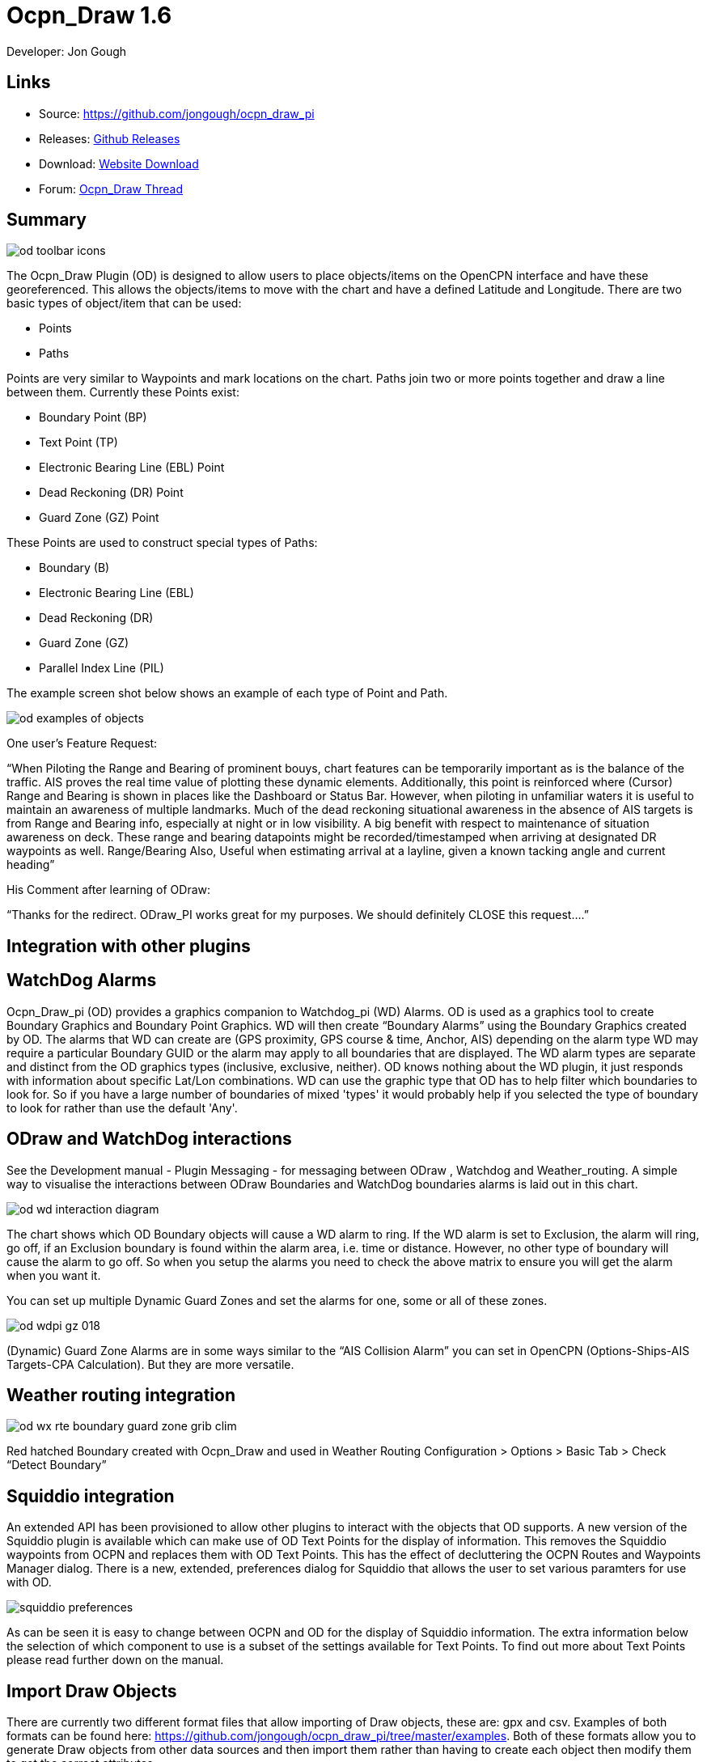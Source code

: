 = Ocpn_Draw 1.6

Developer: Jon Gough

== Links

* Source: https://github.com/jongough/ocpn_draw_pi
* Releases: https://github.com/jongough/ocpn_draw_pi/releases[Github Releases]
* Download: https://opencpn.org/OpenCPN/plugins/draw.html[Website Download]
* Forum:
http://www.cruisersforum.com/forums/f134/ocpn-draw-1-4-available-187632.html[Ocpn_Draw Thread]

== Summary

image::od_toolbar_icons.png[]

The Ocpn_Draw Plugin (OD) is designed to allow users to place
objects/items on the OpenCPN interface and have these georeferenced.
This allows the objects/items to move with the chart and have a defined
Latitude and Longitude. There are two basic types of object/item that
can be used:

* Points
* Paths

Points are very similar to Waypoints and mark locations on the chart.
Paths join two or more points together and draw a line between them.
Currently these Points exist:

* Boundary Point (BP)
* Text Point (TP)
* Electronic Bearing Line (EBL) Point
* Dead Reckoning (DR) Point
* Guard Zone (GZ) Point

These Points are used to construct special types of Paths:

* Boundary (B)
* Electronic Bearing Line (EBL)
* Dead Reckoning (DR)
* Guard Zone (GZ)
* Parallel Index Line (PIL)

The example screen shot below shows an example of each type of Point and
Path.

image::od_examples_of_objects.png[]

One user's Feature Request:

“When Piloting the Range and Bearing of prominent bouys, chart features
can be temporarily important as is the balance of the traffic. AIS
proves the real time value of plotting these dynamic elements.
Additionally, this point is reinforced where (Cursor) Range and Bearing
is shown in places like the Dashboard or Status Bar. However, when
piloting in unfamiliar waters it is useful to maintain an awareness of
multiple landmarks. Much of the dead reckoning situational awareness in
the absence of AIS targets is from Range and Bearing info, especially at
night or in low visibility. A big benefit with respect to maintenance of
situation awareness on deck. These range and bearing datapoints might be
recorded/timestamped when arriving at designated DR waypoints as well.
Range/Bearing Also, Useful when estimating arrival at a layline, given a
known tacking angle and current heading”

His Comment after learning of ODraw:

“Thanks for the redirect. ODraw_PI works great for my purposes. We
should definitely CLOSE this request….”

== Integration with other plugins

== WatchDog Alarms

Ocpn_Draw_pi (OD) provides a graphics companion to Watchdog_pi (WD)
Alarms. OD is used as a graphics tool to create Boundary Graphics and
Boundary Point Graphics. WD will then create “Boundary Alarms” using the
Boundary Graphics created by OD. The alarms that WD can create are (GPS
proximity, GPS course & time, Anchor, AIS) depending on the alarm type
WD may require a particular Boundary GUID or the alarm may apply to all
boundaries that are displayed. The WD alarm types are separate and
distinct from the OD graphics types (inclusive, exclusive, neither). OD
knows nothing about the WD plugin, it just responds with information
about specific Lat/Lon combinations. WD can use the graphic type that OD
has to help filter which boundaries to look for. So if you have a large
number of boundaries of mixed 'types' it would probably help if you
selected the type of boundary to look for rather than use the default
'Any'.

== ODraw and WatchDog interactions

See the Development manual - Plugin Messaging - for messaging between ODraw ,
Watchdog and Weather_routing. A simple way to visualise the interactions
between ODraw Boundaries and WatchDog boundaries alarms is laid out in
this chart.

image::od_wd_interaction_diagram.png[]

The chart shows which OD Boundary objects will cause a WD alarm to ring.
If the WD alarm is set to Exclusion, the alarm will ring, go off, if an
Exclusion boundary is found within the alarm area, i.e. time or
distance. However, no other type of boundary will cause the alarm to go
off. So when you setup the alarms you need to check the above matrix to
ensure you will get the alarm when you want it.

You can set up multiple Dynamic Guard Zones and set the alarms for one,
some or all of these zones.

image::od-wdpi-gz-018.jpeg[]

(Dynamic) Guard Zone Alarms are in some ways similar to the “AIS
Collision Alarm” you can set in OpenCPN (Options-Ships-AIS Targets-CPA
Calculation). But they are more versatile.

== Weather routing integration

image::od-wx-rte-boundary-guard-zone-grib-clim.jpeg[]

Red hatched Boundary created with Ocpn_Draw and used in Weather Routing
Configuration > Options > Basic Tab > Check “Detect Boundary”

== Squiddio integration

An extended API has been provisioned to allow other plugins to interact
with the objects that OD supports. A new version of the Squiddio plugin
is available which can make use of OD Text Points for the display of
information. This removes the Squiddio waypoints from OCPN and replaces
them with OD Text Points. This has the effect of decluttering the OCPN
Routes and Waypoints Manager dialog. There is a new, extended,
preferences dialog for Squiddio that allows the user to set various
paramters for use with OD.

image::squiddio_preferences.png[]

As can be seen it is easy to change between OCPN and OD for the display
of Squiddio information. The extra information below the selection of
which component to use is a subset of the settings available for Text
Points. To find out more about Text Points please read further down on
the manual.

== Import Draw Objects

There are currently two different format files that allow importing of
Draw objects, these are: gpx and csv. Examples of both formats can be
found here:
https://github.com/jongough/ocpn_draw_pi/tree/master/examples. Both of
these formats allow you to generate Draw objects from other data sources
and then import them rather than having to create each object then
modify them to get the correct attributes.

== GPX

The gpx format is an XML format file and is exactly the same as used by
Draw for storing its objects over a restart. If you look in the
'ocpn_draw_pi/data' directory you will see one or more xml files these
show all the attributes needed for creating a gpx file. Or if you want
to generate your own gpx file then do an export of a single Draw object
of the type you would like to import so that you have the complete
structure which you can then modify and import. The following is an
example (test export paths1.gpx):

----
<?xml version="1.0"?>
<OCPNDraw version="0.1" creator="OpenCPN" xmlns:xsi="http://www.w3.org/2001/XMLSchema-instance" xmlns:opencpn="http://www.opencpn.org">
  <opencpn:ODPoint lat="-22.966665000" lon="153.702456667">
    <opencpn:type>Boundary Point</opencpn:type>
    <time>2018-01-08T07:57:51Z</time>
    <opencpn:boundary_type>Exclusion</opencpn:boundary_type>
    <sym>Triangle</sym>
    <opencpn:guid>24ed5a17-c01e-477a-a51b-dfa3368b6ba0</opencpn:guid>
    <opencpn:viz>1</opencpn:viz>
    <opencpn:viz_name>0</opencpn:viz_name>
    <opencpn:arrival_radius>0.000</opencpn:arrival_radius>
    <opencpn:ODPoint_range_rings visible="false" number="0" step="1" units="0" colour="#FF0000" width="2" line_style="100" />
  </opencpn:ODPoint>
  <opencpn:ODPoint lat="-23.182036667" lon="153.635186667">
    <opencpn:type>Boundary Point</opencpn:type>
    <time>2018-01-08T07:57:52Z</time>
    <opencpn:boundary_type>Exclusion</opencpn:boundary_type>
    <sym>Triangle</sym>
    <opencpn:guid>4013a102-5ac4-47b0-a14a-bd2c3d3197be</opencpn:guid>
    <opencpn:viz>1</opencpn:viz>
    <opencpn:viz_name>0</opencpn:viz_name>
    <opencpn:arrival_radius>0.000</opencpn:arrival_radius>
    <opencpn:ODPoint_range_rings visible="false" number="0" step="1" units="0" colour="#FF0000" width="2" line_style="100" />
  </opencpn:ODPoint>
  <opencpn:ODPoint lat="-23.327897169" lon="153.454901890">
    <opencpn:type>Boundary Point</opencpn:type>
    <time>2018-01-08T07:57:53Z</time>
    <opencpn:boundary_type>Exclusion</opencpn:boundary_type>
    <sym>triangle</sym>
    <opencpn:guid>39b37b4d-568d-406d-8a18-214d467181f0</opencpn:guid>
    <opencpn:viz>1</opencpn:viz>
    <opencpn:viz_name>0</opencpn:viz_name>
    <opencpn:arrival_radius>0.000</opencpn:arrival_radius>
    <opencpn:ODPoint_range_rings visible="false" number="0" step="1" units="0" colour="#FF0000" width="2" line_style="100" />
  </opencpn:ODPoint>
  <opencpn:ODPoint lat="-23.295772262" lon="153.282689914">
    <opencpn:type>Boundary Point</opencpn:type>
    <time>2018-01-08T07:57:54Z</time>
    <opencpn:boundary_type>Exclusion</opencpn:boundary_type>
    <sym>triangle</sym>
    <opencpn:guid>24ea8aca-a730-4bb9-b3df-15db1267b19d</opencpn:guid>
    <opencpn:viz>1</opencpn:viz>
    <opencpn:viz_name>0</opencpn:viz_name>
    <opencpn:arrival_radius>0.000</opencpn:arrival_radius>
    <opencpn:ODPoint_range_rings visible="false" number="0" step="1" units="0" colour="#FF0000" width="2" line_style="100" />
  </opencpn:ODPoint>
</OCPNDraw>
----

== CSV

The CSV format file is to allow you to use a spreadsheet program to
easily generate objects. Here is an example (test-boundary-import.csv):

----
'c', 'type(B)','name', 'boundary_type', 'visible(t/f)', 'line rgb-colour', 'rgb-fill-colour'
'B','test boundary1','Exclusion','t','rgb(0,255,0)','rgb(255,0,0)'
'c', 'type(BP)', 'name', lat, lon, 'boundary_type', 'visible', 'rings-visible(t/f)', 'rings-number', 'rings-step', 'rings-units(N/K)', 'rings-colour'
'BP','first',-23.00,154.00
'BP','second',-23.5,154.00
'BP','third',-23.5,154.50
'BP','fourth',-23.0,154.50
'/B'
'B','test boundary2','Exclusion'
'BP','first',-22.00,154.00
'BP','second',-22.5,154.00
'BP','third',-22.5,154.50
'BP','fourth',-22.0,154.50
'/B'
'BP','isolated',-22.70,154.70
'c', 'type(TP)', 'name', lat, lon, 'position (t/ct/b/cb/c/r/l)', 'show (a/r/n)', 'visible (t/f)', 'display text'
'TP','my test text point',-22.70,154.70,'cb','a','t','this is one long line and should be treated as such. It is not designed to wrap'
'TP','my multiline text point',-22.90,154.70,'cb','a','t','this is not one long line\n and should not be treated as such.\nIt is designed to wrap'
----

The first label describes the type of line that follows, i.e. 'c' is a
comment, 'B' is a Boundary, etc.

Using this format in a spreadsheet will allow you to easily create
multiple Draw objects and then import them when you have finished.

== Installation

This version of the plugin requires at least version of OpenCPN 5.xx.yy.
It is not compatible with any version before this. The reason is that
the user interface changed with OCPN 5 and a new graphics library was
used. +
Download the plugin from the Plugin Downloads section of opencpn.org

== Interface Icons

When OCPN_DRAW_PI is installed and activated you will see two new icons
in the OpenCPN Toolbar, they will always appear together, but depending
on the other plugins that are currently active may appear in different
positions within the toolbar.

image::od_toolbar_icons.png[image,width=44,height=71]OCPN
Toolbar icons

The top icon is for the Draw Paths and Points Manger, the bottom icon is
the Draw tool that was last used. It can be any of the tools from the
Draw Toolbar below.

image::od_toolbar.png[image,width=239,height=69]Draw
Toolbar

Depending on the settings you have chosen for Draw this toolbar may
never be displayed, displayed whilst a drawing tool is in use or always
displayed. There are 7 icons to choose between and each activates a
different tool. The currently active tool icon will also show in the
OCPN Toolbar when you are drawing. If you have finished drawing the last
active tool is shown in the OCPN Toolbar for easy, quick, access to the
last tool.

== Draw Create (bottom icon)

The plugin has an interesting interface with two icons as shown above
for *_Draw Manager_* and *_Draw Create_* . The bottom icon on the OCPN
Toolbar, *_Draw Create,_* is dynamic and will show a different icon
depending on which drawing object type has been selected. Click on the
bottom icon on the OCPN Toolbar and a floating *_Draw Toolbar_* appears
containing *_Draw Tools_* , with the last one used selected by default
(appears depressed). Select the *_Drawing Tool_* needed. The above
*_Draw Tools_* are for _Boundary_, then _Boundary Points_, _Text
points_, _EBL,_ DR, Guard Zone, and Parallel Index Line in that order.
The Drawing Objects that are available are as follows:

* Boundary
* Boundary points
* Text points
* Electronic Bearing Lines (EBL) & Variable Range Marker (VRM)
* Dead Reckoning
* Guard Zone (GZ)
* Parallel Index Line (PIL)

Try drawing several of each type to learn how they work and what they
create. You can select the next tool in sequence by right clicking the
mouse prior to starting to draw. Once a left mouse click has been done
the right click will terminate the 'create' drawing. You can also stop
the 'create' mode by hitting 'Esc', left mouse clicking the selected
tool in the main toolbar or by left mouse clicking on the close icon in
the 'Draw Toolbar'. It sounds complicated, but you will find one of the
methods should meet your normal usage requirements.

Each tool has a cursor icon:

* Boundary: Pencil
* Boundary Point: Red Cross
* Text Point: 'I' icon
* EBL: Red Cross and a line joining the cursor to the boat
* DR: Red Cross
* GZ: Pencil
* PIL: Red Cross

The DR tool does not draw based on the current cursor position, it
brings up a dialog box that allows you to enter the DR information.

When you left mouse click 'OK' the DR line will be drawn based on the
information you have entered. The information that is first displayed is
the default information entered into the properties panel or the current
information available to OpenCPN, i.e. SOG and COG.

image::od_toolbar_icons.png[]

== Draw Manager (top icon)

The top Icon is for the *_Draw Manager_* which gives the user control
over each of the _Drawing objects_ that have been created from the *Draw
Toolbar*. Left click on the *_Drawing Manager_* menu and the Path & OD
Point Manager dialog will be displayed. The *_Path & Point Manager_* has
tabs for _Paths, OD Points and Layers_ from which selected Drawing
Objects can be _Shown, Hidden, Deactivated, Centered, Deleted, Exported,
Delete All, and Export All._ Additionally a drawing object's
*_Properties_* can be accessed and changed. First select one or more
*_Drawing Objects_* under a given *_Tab_* . Then select the desired
*_Action_* on the right. For example: Select all *_Drawing Objects_*
under *_Paths Tab_* , then select *_Delete_* . This will remove all of
the *_Drawing Objects_* under *_Path Tab_* . Of course the quick
alternative is to select *_Delete All_* . *_Properties, Deactivate and
Center View_* are greyed out when more than one object is selected.

== Drawing Manager > Layers

Drawing Objects imported into Layers are static and non editable. Use
Layers in the same way as the OCPN Route and Waypoint manager does, i.e.
Temporary Layers. It will bring in boundaries and points and show or
hide them as required. You can load more than one layer file into the
same layer, just select more than one file in the file manager popup and
they will load into the same layer. To use Layers and move Drawing
Objects into a temporary user created Layer, select them, Export
Selected and then import then from the Layers tab Import.

== Edit Mode for Draw Objects

First, if you are in the 'create' mode you must terminate this by, Right
Click of mouse, button, Left Click on the tool you are using or hit
'Esc' on the keyboard. Then in the drawing hover over the object you
wish to modify until a square yellow descriptor appears, then right
click. The popup menu's first line will identify the type of drawing
object you have selected. Then there will be a action pick list,
dependent on the object, such as Properties, Move.., Insert..
Deactivate.. Delete. Some drawing objects are made of several parts,
(Boundary, Boundary Points, EBL & VRM, GZ and PIL) so it makes a
difference where you hover and the condition of the object. +
1. To select a Boundary, hover over the edges. To select a boundary
point hover over it. +
2. To select an EBL hover over the ends or the shaft, depending on
whether the EBL is centered on a boat or lat/long the right click
actions will be different. The popup menu list selections should be self
explanatory.

When you have right clicked and selected an action, for example to move
a boundary, text point or boundary point, the point will be highlighted
with a yellow dot. Complete the move by dragging and releasing. For
editing any characteristics such as color, line thickness, font, etc,
use 'Properties', but if you just want to move a point select 'Move'. To
move a point you will need to right click and select move. Having
selected move you will then need to put the cursor over the selected
object, push and hold the left mouse button and drag the object to where
you want it. When you let go of the left mouse button the cursor (what
ever it was showing before) should revert to the standard pointer and
the 'move' process is terminated. If you want to move the object again,
you will have to right click again to get the popup and repeat the
process.

== Edit Mode for Draw Object Properties

There are multiple ways to access an object's *_Properties_* .

* In *_Path & Point Manager_* double click on a Drawing Object,
*_Properties_* will appear.
* In the Drawing hover over the Drawing Object, right click and pick
*_Properties_* .
* In the Drawing hover over the Drawing Object, double left click,
*_Properties_* will appear.

It is also possible to drill down into an object if it is multi-part,
i.e. get a Boundary properties dialog displayed then right click or
double click any line showing a Boundary point and the properties for
that point will be displayed.

== Constrained moves

When moving an object you can move it in any direction just by holding
the left hand mouse button down and dragging. If you want to constrain
the movement to horizontal or vertical you need to use the Ctrl key to
only allow vertical movement or the Shift key to only allow horizontal
movement. If you release the key whilst dragging the constraint is
removed. You can press and hold one of the two keys at any time during
the movement, the constraint only applies when the key is held down.
Additionally, when used with EBL pressing Ctrl + Shift at the same time,
will constrain the angle value and allow movement along the angle. This
will also work when perpendicular line is checked.

== Whole Boundary moves

A boundary can be moved as a single object or a single line of the
boundary can be moved. The default action is to move the whole boundary,
but you can select 'Move Boundary Segment' from the right mouse button
popup menu.

== Boundary merges

If you have two or more boundaries you can select these and merge the
boundaries together. This is accomplished by hold the Ctrl key down then
left mouse clicking on the boundaries you want to merge. Each boundary
selected will flicker showing it has been selected. If you then right
click on a boundary you will be presented with a merge popup. This will
allow you to merge and keep the current boundaries, this draws a
bounding boundary around the selected boundaries. If you select merge
and delete you will draw a bounding box around the boundaries then the
original boundaries will be deleted. There is no undo, so care needs to
be taken.

== Available Drawing tools

This section will describe in more detail the drawing tools that are
available with this Plug In.

== Boundary

image::boundary_mui.png[]

This allows drawing of a closed path joining all points that of the
path. The smallest Boundary has two points, but normal Boundaries will
have three (triangle) or more points. There is no limit to the number of
points, or the size of the Boundary. When drawing points that have
already been placed will be connected togther with the path line. A
rubber band line will be drawn that follows the cursor. The boundary
fill may appear incomplete or strange at this point. However, when the
final point is place and the create process is finished it will correct
itself and display the boundary fill correctly.

If a point is placed in the wrong location carry on laying the other
points. When you have finished the create process you can then edit the
boundary and 'Move', 'Delete' or 'Add' more points to the boundary. If
the whole boundary is in the wrong location it can be moved as a whole
from the right mouse click menu.

The types of boundary you can draw, which can be easily changed after
creation if it is wrong, are:

* Exclusion - The interior of the boundary will have a cross hatch
pattern of the selected color. The type of boundary reported to other
plugins, such as Watchdog, will be of type 'Exclusion'.
* Inclusion - A user defined width cross hatch pattern will be drawn
around the outside of the boundary in the selected color. The type of
boundary reported to other plugins, such as Watchdog, will be of type
'Inclusion'.
* Neither - The boundary will be drawn as a line with no interior or
exterior fill. The type of boundary reported to other plugins, such as
Watchdog, will be of type 'Neither'.

Please Note that these Types (exclusion, inclusion, neither) are
Graphical only, and WatchDog does not use them in setting its internal
alarms. We recommend that these graphic types be used appropriately to
conform with the type of alarm that will be set from within WatchDog,
however they will have NO EFFECT on the WD alarm type.

The type of boundary may change what other plugins do with the
information, or how it is displayed. If using the Watchdog plugin and
you set the boundary anchor watch the alarm will go off if you move
outside of the boundary. If you are motoring/sailing and you have a
proximity boundary watch set then the alarm will go off if you get
closer than the specified distance. The first type of boundary should be
an 'Inclusion' boundary and the second should be an 'Exclusion'
boundary.

Note: A Boundary is a line joining two or more Boundary Points together.
As such, each Boundary Point can have the same capabilities as
individual Boundary Points.

== Boundary Point

image::pointbutton_mui.png[]

This allows the placing of individual points on the chart. They are very
similar to 'Marks' that can be dropped by OpenCPN. However, they have
the capability of being 'Exclusion', 'Inclusion' and 'Neither' boundary
points. This is demonstrated when *Range Rings are Displayed*.

* Exclusion - The interior of the boundary point, from the biggest range
ring, will have a cross hatch pattern of the selected color. The type of
boundary point reported to other plugins, such as Watchdog, will be of
type 'Exclusion'.
* Inclusion - A user defined width cross hatch pattern will be drawn
around the outside of the largest range ring of the boundary point in
the selected color. The type of boundary point reported to other
plugins, such as Watchdog, will be of type 'Inclusion'.
* Neither - The boundary range rings will be drawn as a line with no
interior or exterior fill. The type of boundary point reported to other
plugins, such as Watchdog, will be of type 'Neither'.

Please Note that these Types (exclusion, inclusion, neither) are
Graphical only, and WatchDog does not use them in setting its internal
alarms. We recommend that these graphic types be used appropriately to
conform with the type of alarm that will be set from within WatchDog,
however they will have NO EFFECT on the WD alarm type.

Boundary Points continue to be placed on the chart until the drawing
create mode is terminated. This allows the placing of as many points
with single mouse left clicks as the user wishes.

== Text Point

image::textpointbutton_mui.png[]

This allows the placing of individual Text Points on the chart. They
appear very similar to Boundary Points, but they allow the displaying of
multi-line text in the desired font. They can have range rings, but
these cannot be filled.

The text top left corner of the text is the reference point. There are 7
provided locations:

* Top - which puts the text over the top of the point aligned to the
left edge of the icon with the bottom just clear of the icon
* Top center - which puts the text over the top of the point with the
center of the text aligned to the center of the icon
* Bottom - which puts the top edge just underneath the point aligned to
the left edge of the icon. If you displace the point name the text
should drop enough to show it
* Bottom center - which puts the text underneath the point with the
center of the text aligned to the center of the icon
* center - which puts the text horizontal and vertical center over the
icon.
* Right - which puts the top edge aligned with the top of the icon, the
left hand edge of the text just clear of the right hand side of the icon
* Left - which puts the top edge aligned with the top of the icon, the
text to the left of the icon with the right hand end of the text box
just clear of the icon

The amount the box edge is offset is controlled by 8 settings in the
opencpn ini/conf file. You will find them called:

* DefaultTextTopOffsetX
* DefaultTextTopOffsetY
* DefaultTextBottomOffsetX
* DefaultTextBottomOffsetY
* DefaultTextRightOffsetX
* DefaultTextRightOffsetY
* DefaultTextLeftOffsetX
* DefaultTextLeftOffsetY

These are not in any dialog box as they are very unlikely to be
modified.

Changing the font in the properties box does not apply the font until
the OK button is pressed on the properties box. The word 'Example'
should change to show you the font selected. Changing the font in the
properties box does not apply the font until the OK button is pressed on
the properties box. The word 'Example' should change to show you the
font selected.

When a Text Point is created the 'natural' scale at which it is created
is stored. This is then used to determine what to show when scaling to
larger scales. Currently at twice the natural scale the text gets hidden
and at 8x the natural scale the text box gets hidden. This is currently
hard coded.

To display text for the Text Point you will need to open the properties
for the Text Point and fill in the 'Display Text' tab. This is simple
text and does not allow individual formatting of different parts of the
text. You can pick the font and the font metrics to use for all the text
associated with one text point.

== Electronic Bearing Line (EBL)

image::ebl_mui.png[]

The EBL always starts attached to the boat with the far end of the line
being placed by left clicking the chart. The default action for the end
point is set in the main properties dialog. The end point can either be
fixed to a Latitude and Longitude or move along with the boat. This
allows the EBL to show the boat moving against a fixed point, i.e.
passing a reef, or to show other objects moving relative to the boat,
i.e. when the boat can tack to get around a bouy.

The EBL can be detached from the boat to allow placing of the start
point where the user left clicks. The EBL can also then have the start
point centerd on the boat but not move or re-attached to the boat.

Variable Range Markers (VRM's) can be displayed as part of the EBL, by
checking a box on the EBL properties (or set the default on the OD
properties) and a range ring will be drawn based on the start point. If
the end point of the EBL is moved the range ring will move with that
point. This allows easily setting up of safety rings around a boat. The
plugin provides additional information when moving the end point of an
EBL/VRM

End Points A & B of an EBL can be in several states: +
1. Associated with Boat position (boat lat long) - Moving with the
boat. +
2. Associated with a fixed position (lat long) - Not Moving with the
boat. +
3. When offset Point B is associated with Boat position (lat long) it
moves relative to the boat position and stays at the same angle.

Right click selections for EBL are +
1. When the EBL start point is attached to the boat… Pick a new start
point. +
2. When the EBL start point is not on the boat.. Center on moving boat
or Center on Lat/Lon (not fixed to the boat)

This flexibilty is useful for Dead Reckoning to have “Fixed” EBL
markers.

The default color is the same as for a 'Boundary Point' and it will draw
1 range ring. If you want to change that then you will need to get to
the start point properties (double click the EBL and double click the
first point), or if the first point is clearly visible, just go to its
properties (right click the point and select properties) and you can
change the number of rings, the colors. The rings cannot be filled.

The VRM colour, by default is set to the same as the default for a
Boundary Point, but once you change the VRM color to be different from
the Boundary Point default then it will stay this way, unless you select
the match option in the right click menu.

There are two ways of changing the VRM color:

. Under properties for the EBL with the VRM showing. Change the EBL
color and the VRM color will also change.
. Under properties for the EBL with the VRM showing get the properties
of the 'boat'/'start' point and change the color.

It may seem strange at first to use an EBL to give you the VRM, but it
makes selecting the VRM easier so that it can be dragged to the size
required as there is a well defined point that can be selected. This is
particularly true if you have many VRM's at one time.

It is not necessary to loop through the _preferences_ to enable the VRM
for one EBL–the settings pop-up double clicking the EBL has all the
necessary entries.

The popup for EBL's contains both the forward and back bearing.

The main properties dialog in the general tab sets whether to use
magnetic bearings or true. If magnetic is used then if you have the
World Magnetic Model installed the variation will be used from that
plugin. If not you will, currently, need to set 'UserMagVariation=0.00'
in the ocpn_draw_pi section of the config file as there is no setting in
the properties dialog for this.

== Dead Reckoning (DR)

image::dr_mui.png[]

This draws a Dead Reckoning line with multiple points along it starting
at the boats current location. As mentioned above, this tool does not
use the mouse click to draw on the chart, rather it uses it to display a
dialog box where the DR information can be entered. When the 'OK' button
is clicked the DR will be created and drawn on the chart. At this point
the line can be modified by changing the points that make it up.
However, this may make the DR line not reflect what you expect as
neither the time/distance between points is maintained, nor is the
COG/SOG. So the DR line at that point becomes more of a line with
possibly little meaning in the context of DR.

== Guard Zone (GZ)

image::gz_mui.png[]

This draws a segment of a torus or doughnut. The centre is the boat and
the angle and size is determined from the two points that are used to
describe the GZ. When the GZ tool is selected the cursor will change to
a pencil and a line will join it to the centre of the boat. When the
left mouse button is clicked the first point of the GZ is dropped. Now
when the mouse pointer is moved an angular segment of a torus is drawn,
the size of which is determined based on where the mouse cursor is. The
second point is dropped when the left mouse button is clicked. This
completes the drawing of the GZ which will now be the default colour and
filled in with a hatch of the default colour.

The GZ can rotate with the boat and be maintained with the heading or
the coarse over ground. Or it can maintain its position relative to the
boat irrespective of which direction the boat is moving. This is set in
the default propertiesd but can also be changed for each individual GZ.

== Parallel Index Line (PIL)

image::pil_mui.png[]

Annex to IMO res.A893(21)-Guidelines For Voyage Planning. Section 4-
Appraisal

* “Additional information which should be marked on the charts include:
….. Parallel index lines should also be drawn where appropriate.”

Annex to IMO res.A893(21)-Guidelines For Voyage Planning. Section 6-
Monitoring, point (j)

* “Radar can be used to advantage in monitoring the position of the
vessel by the use of parallel indexing, which is a simple and most
effective way of continuously monitoring that a vessel is maintaining
its track in restricted coastal waters. Parallel indexing can be used in
any situation where a radar-conspicuous navigation mark is available and
it is practicable to monitor continuously the vessel’s position relative
to such an object. It also serves as a valuable check on the vessel’s
progress when using an electronic chart.”

This allows drawing a line which offset from a centre line by a
specified amount. This offset line will move with the boat and can
either rotate with the boat or stay at a specified angle. Drawing a PIL
is the same as drawing an EBL. The index line only shows up when the
centre line has been drawn.

Each PIL centre line can have multiple offset lines. To create more than
the first line right click the centre PIL line and select 'Add Index
Line'. A new index line will be drawn based on the default settings.

End Points A & B of an PIL can be in several states: +
1. Associated with Boat position (boat lat long) - Moving with the
boat. +
2. Associated with a fixed position (lat long) - Not Moving with the
boat. +
3. When offset Point B is associated with Boat position (lat long) it
moves relative to the boat position and stays at the same angle.

Right click selections for PILL are +
1. When the EBL start point is attached to the boat… Pick a new start
point. +
2. When the EBL start point is not on the boat.. Center on moving boat
or Center on Lat/Lon (not fixed to the boat)

The offset line has its own properties box which can be accessed by
either right clicking the offset line or by double left clicking the
offset line.

Each offset line can be moved using either left drag (if enabled) or
right clicking the line and selecting move.

How to use PIL
https://www.youtube.com/watch?v=wz_rPKfhyGI&feature=player_embedded[Good
Parallel Index Line video link]

How to plot for Collision Avoidance
https://www.youtube.com/watch?v=plunSlYEbUc&t=246s[Collision Avoidance
Plotting Part1 of 3]

== Properties dialogs

All objects that have been drawn have a properties dialog associated
with them to allow changing of the objects attributes.

== Boundary Properties

image::od_boundary_properties.png[]

You can display the point properties by either double left mouse
clicking on the particular line you want in the Points list or by right
mouse clicking on the line, once it has been selected, and selecting
'Boundary Point Properties' from the popup menu. If you want to remove a
particular point then left click the line to select it. Then right mouse
click on the point and select 'Remove Selected' from the popup menu.

== Boundary Point Properties

== Basic

image::boundary_point_properties_basic_dialog.png[]

These are the properties for the selected Boundary Point. Any changes
here will be made to the selected Boundary Point and, if the 'OK' button
is clicked, will be preserved over a restart.

== Extended

image::od_boundary_point_properties_-_extended.png[]

This allows you to stop displaying the Boundary Point on the screen and
change the GUID if you want. You will need to click 'OK' to save the
changes.

== Text Point Properties

== Basic

image::od_text_point_properties_-_basic.png[]

This tab controls the text that is displayed for the Text Point. Any
changes here will be made to the selected Text Point and, if the 'OK'
button is clicked, will be preserved over a restart.

== Display Text

image::od-textpoint-properties-display-text.png[]

This tab is used to create and modify the text that will be displayed
with the Text Point. It also allows the setting of values for an
individual Text Point where as in the Preferences you settup the system
wide settings.

== Extended

This is the same as for a Boundary Point

== Electronic Bearing Line (EBL) Properties

image::od_ebl_properties.png[]

== EBL Point

== Basic

image::od_ebl_point_properties.png[]

These are the properties for the selected EBL Point. Any changes here
will be made to the selected EBL Point and, if the 'OK' button is
clicked, will be preserved over a restart.

== Extended

This is the same as for a Boundary Point.

== DR Properties

image::od_dr_properties.png[]

== DR Point Properties

== Basic

image::od_dr_point_properties.png[]

These are the properties for the selected DR Point. Any changes here
will be made to the selected DR Point and, if the 'OK' button is
clicked, will be preserved over a restart.

== Extended

This is the same as for a Boundary Point

== Other

*Copy and paste Lat/lon point*

In any of the 'Point' property dialogs you can right click in either the
Lat or Lon and get a drop down menu where you can select:

* Copy
* Copy Lat/Lon
* Paste
* Paste Lat/Lon

These will either copy/past in the selected box or will copy/paste both
the Latitude and Longitude at the same time.

== Settings

image::od-settings.png[]

Options > Plugins > Ocpn Draw > Preferences +
Under Preferences the Tabs are General, Boundary, Boundary Point, Text
Point, Path, EBL, DR, DR Point, Guard Zone, Parallel Index Line, About
and Help where various settings are selected. Generally the defaults
should give a reasonable starting point. However, all the defaults that
are used can be changed from here.

== General

image::od-preferences-general.png[]

== Confirm Object Delete

This setting determines whether a dialog box will be shown asking for
conformation about deleting any objects. With it checked you will be
asked to confirm all deletes, with it unchecked you will be able to
delete any object without being asked for confirmation. If you do delete
an object by mistake and you have 'Nav Object Backups' set to more than
0, you will be able to use one of those backups to restore your objects.

== Remember properties dialog positions over restart

This setting saves the position of each dialog over a restart. If the
user moves a dialog it will be in the same position when it is displayed
after a restart. If this setting is not checked the default position,
centre of the OCPN screen, will be used when the dialog is first
displayed after a restart

== Show Magnetic Bearings

If this is checked and there is a magnetic variation available then this
will be applied to all angles that are used within the plugin. If it is
checked and there is no magnetic variation available it will assume a
'0' variation.

== Allow Left Mouse Button Drag

This setting allows dragging objects by placing the mouse over the
object, pressing and holding the left mouse button and dragging the
object to the desired location.

If this setting is off you will need to right click on the object to get
the popup menu and select move from that. Then you can press and hold
the left mouse button and drag the object.

A word of warning from user Redog: If “Allow Left Mouse Button Drag” is
checked it is very easy to move your entire boundary or zone to a new
location, thus changing all coordinates of waypoints you may have
painstakingly entered. If you only intend to move 1 waypoint leave
unchecked and use right click and move waypoint. If you intend to move
entire zone check this option, it is a brilliant concept and very
useful.

== Nav Object Backups

This setting determines how many backups to keep of the navigation
objects file. The location of the files can be found in the opencpn.log
file. Each time OpenCPN stops a new copy of the navigation obj file will
be created. The latest file is called 'ODnavobj.xml'.

== Edge Panning Sensitivity

This is the percentage of the screen size distance from the edge that
will cause the screen to pan when using the drawing tools. The bigger
this number the further from the edge of the screen your pointer will be
when the screen starts panning.

== Initial Edge Panning Sensitivity

This is the same as above, but is used after a drawing tool is picked
but before the first object is created. This is supplied so that the
screen does not start panning if you move your pointer off of the toll
bar near the edge of the screen.

== Display Toolbar

The plugin allows you to use two graphical methods of selecting the tool
you wish to draw with:

. The main Toolbar and the right mouse click
. The Draw Toolbar

This setting determines if the tool bar is display and has three
settings

. Never - the toolbar is not displayed
. Whilst Drawing - the toolbar is displayed whilst a drawing tool is
active
. Always - the toolbar will display all the time irrerspective of
whether you are using the plugin.

== Remove OCPN_Draw settings and restore to default on restart(No)

This setting allows the user to set all settings back to the default
value. If the button has the label 'Yes' and it is clicked this will
ensure that no settings are saved when OCPN is shut down. The text of
the label will be changed to 'Remove OCPN_Draw setting and restore to
default on restart (Yes)' to indicate what will happen. The button label
will now say 'No' indicating what will hapen if it is clicked again.

== Boundary

image::od_preferences_-_boundary.png[]

== Active Line Color

This is the color of an active Boundary Line +
Selection is by a platform specific color picker. This will allow the
color to be any RGB (Red, Green, Blue) color that is supported by the
platform.

== Active Fill Color

This is the default color to use for any active Boundary fill hash. When
selected a standard, platform dependent, color picker will be presented.
This will allow the color to be any RGB (Red, Green, Blue) color that is
supported by the platform.

== Inactive Line Color

This is the color of an inactive Boundary Line. +
Selection is by a platform specific color picker. This will allow the
color to be any RGB (Red, Green, Blue) color that is supported by the
platform.

== Inactive Fill Color

This is the default color to use for any inactive Boundary fill hash.
When selected a standard, platform dependent, color picker will be
presented. This will allow the color to be any RGB (Red, Green, Blue)
color that is supported by the platform.

== Line Width

This is the width of the Boundary Line in pixels. It can be a value
between 1 and 10 pixels.

== Line Style

This defines how the Boundary Line is drawn. It can be one of the
following:

* Solid
* Dot
* Long Dash
* Short Dash
* Dot Dash

Some of these may not display well on your screen depending on the
resolution you are using. It is known that when using high resolution
screens, i.e. 3800×1900 the difference between the line types may be
difficult to see.

== Fill Density

This allows the setting of how transparent the fill hash is. A value of
0 means that it is fully transparent and a value of 255 is that it is
fully opaque. The term density is used as it seemed clearer, i.e. low
density - you can see through it, high density - you cannot see through
it.

== Inclusion Boundary Size

This defines, in pixels, how wide the hash is around the outside
Boundary Line when the Boundary is of type 'Inclusion'.

== Boundary Type

This radio button selection sets the default type for all Boundary.
Points.

* Exclusion - fill the inside of the Boundary with a hash.
* Inclusion - surround the Boundary with a nominated size hash
* Neither - just draw the Boundary Line with no hash

== Show Boundary Point Icons

This sets whether to show or not the boundary points on a boundary.

== Boundary Point

image::od_preferences_-_boundary_point.png[]

== Arrival Radius

This is not really relevant to a Boundary Point at the moment, but may
become useful if other items/capabilities are added

== Show Name

This is the default setting for showing the Boundary Point name.
Currently Boundary Points are created with the name empty/blank so
nothing displays.

== Icon

This is the default icon to use for all Boundary Points. There is a set
of OpenCPN icons that can be used as well as user defined icons. The
method of adding user defined icons is documented in the main OpenCPN
manual

== Show Range Rings

Boundary Points can have range rings associated with them. To show the
rings by default this setting needs to be checked.

== Boundary Point Type

This radio button selection sets the default type for all Boundary
Points.

* Exclusion - fill the inside range rings with a hash.
* Inclusion - surround the largest range ring with a nominated size hash
* Neither - just draw the range rings but there is no hash

== Fill Density

This allows the setting of how transparent the fill hash is. A value of
0 means that it is fully transparent and a value of 255 is that it is
fully opaque. The term density is used as it seemed clearer, i.e. low
density - you can see through it, high density - you cannot see through
it.

== Boundary Point Inclusion Size

This defines, in pixels, how wide the hash is around the outside
Boundary Point Range Ring when the Boundary Point is of type
'Inclusion'.

== Number of Range Rings

This defines the number of range rings to show if they are selected to
be shown. If Zero is selected, then there will be no range ring shown.

== Distance Between Range Rings

This is the gap between sucessive range rings. The measurement this is
using is defined in the Distance Unit' setting

== Distance Unit

The unit of measurement to use for the range rings gap. It can be:

* Nautical Miles
* Kilometers

== Range Ring colors

This is the default color to use for any Boundary Point Range Ring. When
selected a standard, platform dependant, color picker will be presented.
This will allow the color to be any RGB (Red, Green, Blue) color that is
supported by the platform.

== Range Ring Line Width

This is the width of the range rings when drawn in pixels. It can be a
value between 1 and 10 pixels.

== Range Ring Line Style

This defines how the Range Rings are drawn. It can be one of the
following:

* Solid
* Dot
* Long Dash
* Short Dash
* Dot Dash

Some of these may not display well on your screen depending on the
resolution you are using. It is known that when using high resolution
screens, i.e. 3800×1900 the difference between the line types may be
difficult to see.

== Text Point

image::od_preferences_-_text_point.png[]

== Text Point Icon

This is the default icon to use for all Text Points. There is a set of
OpenCPN icons that can be used as well as user defined icons. The method
of adding user defined icons is documented in the main OpenCPN manual.

== Text Position

This selects where the text is positioned relative to the location of
the Text Point. If you show an Icon it will be easier to see and
interact with the text on the screen. If you do not use an Icon it may
be easier to use the Path Manager to get to the Text Point.

There are 7 different locations:

* Top
* Top center
* Bottom
* Bottom center
* center
* Right
* Left

== Text color

This is the color that the default Display Text will have. Selection is
by a platform specific color picker. This will allow the color to be any
RGB (Red, Green, Blue) color that is supported by the platform.

== Background color

When a Text Point displays text it will have a colored background to
help it stand out from the underlying chart. This is the default color
of the background box. This will allow the color to be any RGB (Red,
Green, Blue) color that is supported by the platform.

== Background Density

This allows the setting of how transparent the background color. A value
of 0 means that it is fully transparent and a value of 255 is that it is
fully opaque. The term density is used as it seemed clearer, i.e. low
density–you can see through it, high density–you cannot see through it.
The default density is 100.

== Maximum Width Type

This selects either Font metric based sizing or Charcter count for
wrapping the displayed text. In Font Based the font being used will
determine where the wrapping occurs. In Character Based the count of the
characters will determine where the wrapping occurs.

== Maximum Text Width

Depending on the selection of Maximum Width Type will determine the
meaning of this number. In Font Based it is a virtual number more
closely related to the number of pixels available to display the text.
In Character Based this is the count of the maximum number of characters
allowed on any line.

In Font Based the text will only be wrapped if there is a space in the
text. Also, if the value is set too low there will be now wrapping of
the text. To use this method you will need to tune your value dependent
on the font being used. There is no relationship between this number and
the number of characters that will be used on any particular line.

In Character Based this is the maximum number of characters that will be
displayed on any line. Line breaks will occur on spaces, if they are
available, but if there are no spaces then the line will be broken at
this number of characters.

== Text Font

This is the default font to be used for the 'Display Text'. The 'Fonts'
button will allow picking of any font that is installed on the system.
You can pick the Family, Style and Size of the font. This is presented
by a platform specific font picker. The current font that will be used
is shown by the work 'Example' which will be drawn using the font
selected.

== Show Display Text

This is the default for when the Display Text of a Text Point is shown.

* Always - Display text is always shown
* On Rollover Only - The text will be displayed when the mouse pointer
rolls over the Text Point. This is to try and help declutter the screen
if there are many objects being concurrently displayed.
* Never - The display text is not displayed

== Path (this item is currently hidden)

image::od-preferences-path.png[]

== Active Line color

This is the color of an active generic Path if there is no specific
type. Currently this is not used as there are no unspecified Path types
in use. Selection is by a platform specific color picker. This will
allow the color to be any RGB (Red, Green, Blue) color that is supported
by the platform.

== Inactive Line color

This is the color of an inactive generic Path if there is no specific
type. Currently this is not used as there are no unspecified Path types
in use. Selection is by a platform specific color picker. This will
allow the color to be any RGB (Red, Green, Blue) color that is supported
by the platform.

== Line Width

This is the width of the Path Line in pixels. It can be a value between
1 and 10 pixels.

== Line Style

This defines how the Path Line is drawn. It can be one of the following:

* Solid
* Dot
* Long Dash
* Short Dash
* Dot Dash

Some of these may not display well on your screen depending on the
resolution you are using. It is known that when using high resolution
screens, i.e. 3800×1900 the difference between the line types may be
difficult to see.

== Electronic Bearing Line (EBL)

image::od_preferences_-_ebl.png[]

== Start Point Icon

This is the default icon to use for the start point of an EBL. There is
a set of OpenCPN icons that can be used as well as user defined icons.
The method of adding user defined icons is documented in the main
OpenCPN manual.

== End Point Icon

This is the default icon to use for the end point of an EBL. There is a
set of OpenCPN icons that can be used as well as user defined icons. The
method of adding user defined icons is documented in the main OpenCPN
manual.

== Active EBL Line color

This is the color of an active EBL. Selection is by a platform specific
color picker. This will allow the color to be any RGB (Red, Green, Blue)
color that is supported by the platform.

== Inactive EBL Line color

This is the color of an inactive EBL. Selection is by a platform
specific color picker. This will allow the color to be any RGB (Red,
Green, Blue) color that is supported by the platform.

== Line Width

This is the width of the EBL in pixels. It can be a value between 1 and
10 pixels.

== Line Style

This defines how the EBL is drawn. It can be one of the following:

* Solid
* Dot
* Long Dash
* Short Dash
* Dot Dash

== EBL Fixed End Position

This the default for all EBLs. This fixes the End Point of an EBL such
that when the boat moves the end point does not. If this is left uncheck
the end point of the EBL will move with the boat so the EBL always has
the same length and bearing.

== Show EBL Direction Arrow

This is the default for all EBLs. If checked a direction arrow will be
displayed on the EBL at or near the end point. This helps show the
direction of the EBL.

== Show VRM

This draws a Variable Range Marker (Ring) centered on the start point
and sized to go through the end point.

== Show Perpendicular Index Line

This shows a line drawn perpendicular to the end of the EBL. The line
uses the same attributes as are applied to the EBL itself.

== EBL Persistence

The EBLs that are created can be:

* Persistent - will persist over a restart of OpenCPN
* Persistent over Crash - will not persist over a normal restart of
OpenCPN, but will be persistent over a crash of OpenCPN
* Never - the EBL will only be temporary and will not be displayed again
when OpenCPN is restarted.

== Dead Reckoning (DR)

image::od_preferences_-_dr.png[]

== Active DR Line color

This is the color of an active DR Line Selection is by a platform
specific color picker. This will allow the color to be any RGB (Red,
Green, Blue) color that is supported by the platform.

== Inactive DR Line color

This is the color of an inactive DR Line. Selection is by a platform
specific color picker. This will allow the color to be any RGB (Red,
Green, Blue) color that is supported by the platform.

== Line Width

This is the width of the DR line in pixels. It can be a value between 1
and 10 pixels.

== Line Style

This defines how the DR line is drawn. It can be one of the following:

* Solid
* Dot
* Long Dash
* Short Dash
* Dot Dash

== Speed over Ground

This is the default speed over the ground to use when calculating the DR
line.

== Course over Ground

This is the default course over ground to use. The type, True or
Magnetic, is determined by the setting in the General tab.

== DR Path Length

This is the default length of the DR line.

== DR Point Interval

This is the default interval to place points along the DR path.

== Length Type

This is the default length type to be used, either Time or Distance.

== Interval Type

This is the default interval between placing points, either Time or
Distance.

== Distance Units

This is the default distance units to use, either Kilometers or Nautical
Miles

== Time Units

This is the default time units to use, one of Minutes, Hours or Days

== DR Persistence

The DR lines that are created can be:

* Persistent - will persist over a restart of OpenCPN
* Persistent over Crash - will not persist over a normal restart of
OpenCPN, but will persist over a crash of OpenCPN
* Never - the DR line will only be temporary and will not be displayed
again when OpenCPN is restarted.

== Dead Reckoning Point (DR Point)

image::od_preferences_-_dr_point.png[]

== DR Point Icon

This is the default icon to use for the all points of a Dead Reckoning
line. There is a set of OpenCPN icons that can be used as well as user
defined icons. The method of adding user defined icons is documented in
the main OpenCPN manual.

== Show Range Rings

Boundary Points can have range rings associated with them. To show the
rings by default this setting needs to be checked.

== Number of Range Rings

This defines the number of range rings to show if they are selected to
be shown. If Zero is selected, then there will be no range ring shown.

== Distance Between Range Rings

This is the gap between successive range rings. The measurement this is
using is defined in the 'Distance Unit' setting

== Distance Unit

The unit of measurement to use for the range rings gap. It can be:

* Nautical Miles
* Kilometers

== Range Ring colors

This is the default color to use for any DR Point Range Ring. When
selected a standard, platform dependant, color picker will be presented.
This will allow the color to be any RGB (Red, Green, Blue) color that is
supported by the platform.

== Range Ring Line Width

This is the width of the range rings when drawn in pixels. It can be a
value between 1 and 10 pixels.

== Range Ring Line Style

This defines how the Range Rings are drawn. It can be one of the
following:

* Solid
* Dot
* Long Dash
* Short Dash
* Dot Dash

Some of these may not display well on your screen depending on the
resolution you are using. It is known that when using high resolution
screens, i.e. 3800×1900 the difference between the line types may be
difficult to see.

== Guard Zone

image::od_preferences_-_guard_zone.png[]

== First Point Icon

This is the default icon to use for the first point placed when creating
a Guard Zone (GZ). There is a set of OpenCPN icons that can be used as
well as user defined icons.

The method of adding user defined icons is documented in the main
OpenCPN manual.

== Second Point Icon

This is the default icon to use for the second point placed when
creating a Guard Zone (GZ). There is a set of OpenCPN icons that can be
used as well as user defined icons. The method of adding user defined
icons is documented in the main OpenCPN manual.

The method of adding user defined icons is documented in the main
OpenCPN manual.

== Active Line Color

This is the color of an active Boundary Line +
Selection is by a platform specific color picker. This will allow the
color to be any RGB (Red, Green, Blue) color that is supported by the
platform.

== Active Fill Color

This is the default color to use for any active Boundary fill hash. When
selected a standard, platform dependent, color picker will be presented.
This will allow the color to be any RGB (Red, Green, Blue) color that is
supported by the platform.

== Inactive Line Color

This is the color of an inactive Boundary Line. +
Selection is by a platform specific color picker. This will allow the
color to be any RGB (Red, Green, Blue) color that is supported by the
platform.

== Inactive Fill Color

This is the default color to use for any inactive Boundary fill hash.
When selected a standard, platform dependent, color picker will be
presented. This will allow the color to be any RGB (Red, Green, Blue)
color that is supported by the platform.

== Line Width

This is the width of the Boundary Line in pixels. It can be a value
between 1 and 10 pixels.

== Line Style

This defines how the Boundary Line is drawn. It can be one of the
following:

* Solid
* Dot
* Long Dash
* Short Dash
* Dot Dash

Some of these may not display well on your screen depending on the
resolution you are using. It is known that when using high resolution
screens, i.e. 3800×1900 the difference between the line types may be
difficult to see.

== Fill Density

This allows the setting of how transparent the fill hash is. A value of
0 means that it is fully transparent and a value of 255 is that it is
fully opaque. The term density is used as it seemed clearer, i.e. low
density - you can see through it, high density - you cannot see through
it.

== Rotate with Boat

This locks the GZ to either the heading the course over ground of the
boat. If this is unset then the GZ will move with the boat but will be
at a fixed direction from the boat irrespective of its course or
heading.

== Maintain with

This setting works with the 'Rotate with Boat' specifying whether to use
the current heading or the course over ground.

This defines, in pixels, how wide the hash is around the outside
Boundary Line when the Boundary is of type 'Inclusion'.

== Guard Zone Persistence

The GZs that are created can be:

* Persistent - will persist over a restart of OpenCPN
* Persistent over Crash - will not persist over a normal restart of
OpenCPN, but will be persistent over a crash of OpenCPN
* Never - the GZ will only be temporary and will not be displayed again
when OpenCPN is restarted.

== Parallel Index Line

image::od_preferences_-_parallel_index_line.png[]

== Start Point Icon

This is the default icon to use for the start point of an PIL. There is
a set of OpenCPN icons that can be used as well as user defined icons.
The method of adding user defined icons is documented in the main
OpenCPN manual.

== End Point Icon

This is the default icon to use for the end point of an PIL. There is a
set of OpenCPN icons that can be used as well as user defined icons. The
method of adding user defined icons is documented in the main OpenCPN
manual.

== Default Offset (+Stbd/-Port)

This is the default offset that the PIL takes from the centre line.

== Active Centre Line color

This is the color of an active PIL centre line. Selection is by a
platform specific color picker. This will allow the color to be any RGB
(Red, Green, Blue) color that is supported by the platform.

== Inactive Centre Line color

This is the color of an inactive PIL centre line. Selection is by a
platform specific color picker. This will allow the color to be any RGB
(Red, Green, Blue) color that is supported by the platform.

== Active Offset Line color

This is the color of an active PIL offset line. Selection is by a
platform specific color picker. This will allow the color to be any RGB
(Red, Green, Blue) color that is supported by the platform.

== Inactive Offset Line color

This is the color of an inactive PIL offset line. Selection is by a
platform specific color picker. This will allow the color to be any RGB
(Red, Green, Blue) color that is supported by the platform.

== Centre Line Width

This is the width of the PIL centre line in pixels. It can be a value
between 1 and 10 pixels.

== Centre Line Style

This defines how the PIL centre line is drawn. It can be one of the
following:

* Solid
* Dot
* Long Dash
* Short Dash
* Dot Dash

== Offset Line Width

This is the width of the PIL offset line in pixels. It can be a value
between 1 and 10 pixels.

== Offset Line Style

This defines how the PIL offset line is drawn. It can be one of the
following:

* Solid
* Dot
* Long Dash
* Short Dash
* Dot Dash

== Line Style

This defines how the EBL is drawn. It can be one of the following:

* Solid
* Dot
* Long Dash
* Short Dash
* {blank}

== Dot Dash

Parallel Index Line Persistence

The EPILs that are created can be:

* Persistent - will persist over a restart of OpenCPN
* Persistent over Crash - will not persist over a normal restart of
OpenCPN, but will be persistent over a crash of OpenCPN
* Never - the PIL will only be temporary and will not be displayed again
when OpenCPN is restarted.

== About

image::od-preferences-about.png[]

This page provides useful information in the event you have problems
with the Plug In. Please provide the version number and the patch number
with any reported incident. You should also provide the version number
of OpenCPN as this will help identify where the issue may be.

== Help

image::od_preferences_-_help.png[]

This page provides information on the interaction of this plugin with
the Watchdog plugin. This shows when alarms should ring for various
boundary types.

== 

== OCPN_Draw directories

OCPN_Draw uses a set of directories to hold information and data, these
directories are within the OpenCPN directory structure but linked to
this plugin. The directories which are used are platform and
installation dependent, however, the location can be found in the 'OCPN
Draw Properties' dialog under the 'About' tab. This dialog is accessible
from the 'OpenCPN Options', 'Plugins' dialog page. This will show the
location of the 'data' sub-directory where the ODnavobj.xml files are
kept. The other directories are siblings of the data directory and are
'Layers' and 'UserIcons', which hold data related to their names.

== Possible Future Improvements:

*Match* +
It might be nice to have a way to “match” a text entity which is a way
of copying all the font, color, background color and transparency
information. To clone the properties of an object and not necessarily
the object itself. So, the idea is to copy some of the attributes,
colour, text, icon from one point to another, but leaving the lat, lon,
GUID, name? remember the “the change all icons for boundaries” you have
implemented already.

== Croatia Anchorages Script

Jobe39 has created a Simple Python File to convert gpx file from
http://www.anchoragesincroatia.net/p/map-download.html for the OpenCPN
draw plugin.

See https://github.com/jobe39/convert_xml_for_Opencpn_Draw[Github
repository]

Also see
https://github.com/jongough/ocpn_draw_pi/issues/386#issuecomment-385240023[Feature
Request - Import GPX files for anchorages in croatia #386] for
information about the process.

== FAQ

== Why can't EBL lat/long be copied or changed?

The EBL is really defined as a length and direction from a starting
point, the default being the boat. The ODPoints that are used are to
enable moving the end points to a user selected location, which really
translates into a length and direction. If you fix the end point, i.e.
it does not move with the boat (a check box is available for this in the
properties) then the end point lat/lon is stable and does not change,
this allows the user to then input the lat/lon they wish. If they then
allow the end point to move, uncheck the check box, it will use the new
lat/lon as the starting point for the EBL.

Copying the lat/lon of a moving point would probably not give you the
answer you were hoping for. As the end point changes as the boat moves
and rotates, the real life probability of getting the lat/lon you
thought you would is unlikely. The way of showing that the lat/lon is
changing is by making these fields read only, i.e. you cannot interact
with them in any way, so there is no way to get the event for copying
them. This is a restriction on the current implementation of wxWidgets.
